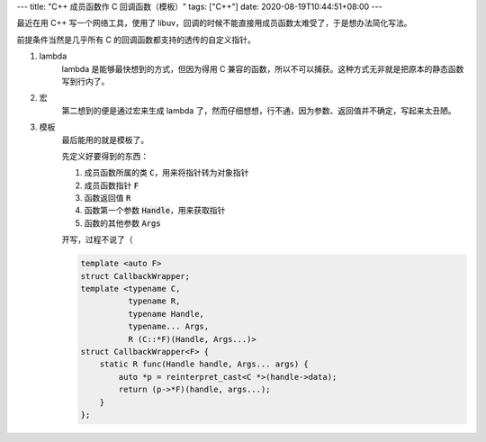 ---
title: "C++ 成员函数作 C 回调函数（模板）"
tags: ["C++"]
date: 2020-08-19T10:44:51+08:00
---

最近在用 C++ 写一个网络工具，使用了 libuv，回调的时候不能直接用成员函数太难受了，于是想办法简化写法。

前提条件当然是几乎所有 C 的回调函数都支持的透传的自定义指针。

#. lambda
    lambda 是能够最快想到的方式，但因为得用 C 兼容的函数，所以不可以捕获。这种方式无非就是把原本的静态函数写到行内了。

#. 宏
    第二想到的便是通过宏来生成 lambda 了，然而仔细想想，行不通，因为参数、返回值并不确定，写起来太丑陋。

#. 模板
    最后能用的就是模板了。

    先定义好要得到的东西：

    #. 成员函数所属的类 :code:`C`，用来将指针转为对象指针
    #. 成员函数指针 :code:`F`
    #. 函数返回值 :code:`R`
    #. 函数第一个参数 :code:`Handle`，用来获取指针
    #. 函数的其他参数 :code:`Args`

    开写，过程不说了（

    .. code-block:: c++

        template <auto F>
        struct CallbackWrapper;
        template <typename C,
                  typename R,
                  typename Handle,
                  typename... Args,
                  R (C::*F)(Handle, Args...)>
        struct CallbackWrapper<F> {
            static R func(Handle handle, Args... args) {
                auto *p = reinterpret_cast<C *>(handle->data);
                return (p->*F)(handle, args...);
            }
        };

